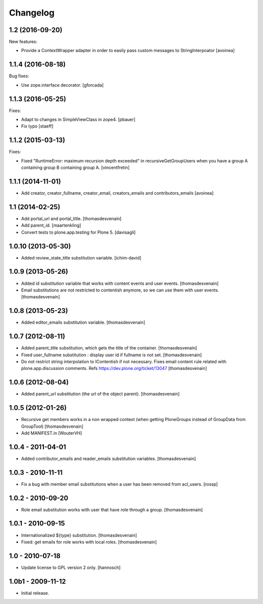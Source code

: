 Changelog
=========

1.2 (2016-09-20)
----------------

New features:

- Provide a ContextWrapper adapter in order to easily pass custom messages
  to StringInterpoator
  [avoinea]


1.1.4 (2016-08-18)
------------------

Bug fixes:

- Use zope.interface decorator.
  [gforcada]


1.1.3 (2016-05-25)
------------------

Fixes:

- Adapt to changes in SimpleViewClass in zope4.
  [pbauer]

- Fix typo
  [staeff]

1.1.2 (2015-03-13)
------------------

Fixes:

- Fixed "RuntimeError: maximum recursion depth exceeded" in
  recursiveGetGroupUsers when you have a group A containing group B containing
  group A.
  [vincentfretin]


1.1.1 (2014-11-01)
------------------

- Add creator, creator_fullname, creator_email,
  creators_emails and contributors_emails
  [avoinea]


1.1 (2014-02-25)
----------------

- Add portal_url and portal_title.
  [thomasdesvenain]

- Add parent_id.
  [maartenkling]

- Convert tests to plone.app.testing for Plone 5.
  [davisagli]


1.0.10 (2013-05-30)
-------------------

- Added review_state_title substitution variable.
  [ichim-david]


1.0.9 (2013-05-26)
------------------

- Added id substitution variable
  that works with content events and user events.
  [thomasdesvenain]

- Email substitutions are not restricted to contentish anymore,
  so we can use them with user events.
  [thomasdesvenain]


1.0.8 (2013-05-23)
------------------

- Added editor_emails substitution variable.
  [thomasdesvenain]


1.0.7 (2012-08-11)
------------------

- Added parent_title substitution, which gets the title of the container.
  [thomasdesvenain]

- Fixed user_fullname substitution : display user id if fullname is not set.
  [thomasdesvenain]

- Do not restrict string interpolation to IContentish if not necessary.
  Fixes email content rule related with plone.app.discussion comments.
  Refs https://dev.plone.org/ticket/13047
  [thomasdesvenain]


1.0.6 (2012-08-04)
------------------

- Added parent_url substitution (the url of the object parent).
  [thomasdesvenain]


1.0.5 (2012-01-26)
------------------

- Recursive get members works in a non wrapped context
  (when getting PloneGroups instead of GroupData from GroupTool)
  [thomasdesvenain]

- Add MANIFEST.in
  [WouterVH]


1.0.4 - 2011-04-01
------------------

- Added contributor_emails and reader_emails substitution variables.
  [thomasdesvenain]


1.0.3 - 2010-11-11
------------------

- Fix a bug with member email substitutions when a user has been
  removed from acl_users.
  [rossp]


1.0.2 - 2010-09-20
------------------

- Role email substitution works with user that have role through a group.
  [thomasdesvenain]


1.0.1 - 2010-09-15
------------------

- Internationalized ${type} substitution.
  [thomasdesvenain]

- Fixed: get emails for role works with local roles.
  [thomasdesvenain]


1.0 - 2010-07-18
----------------

- Update license to GPL version 2 only.
  [hannosch]


1.0b1 - 2009-11-12
------------------

- Initial release.
